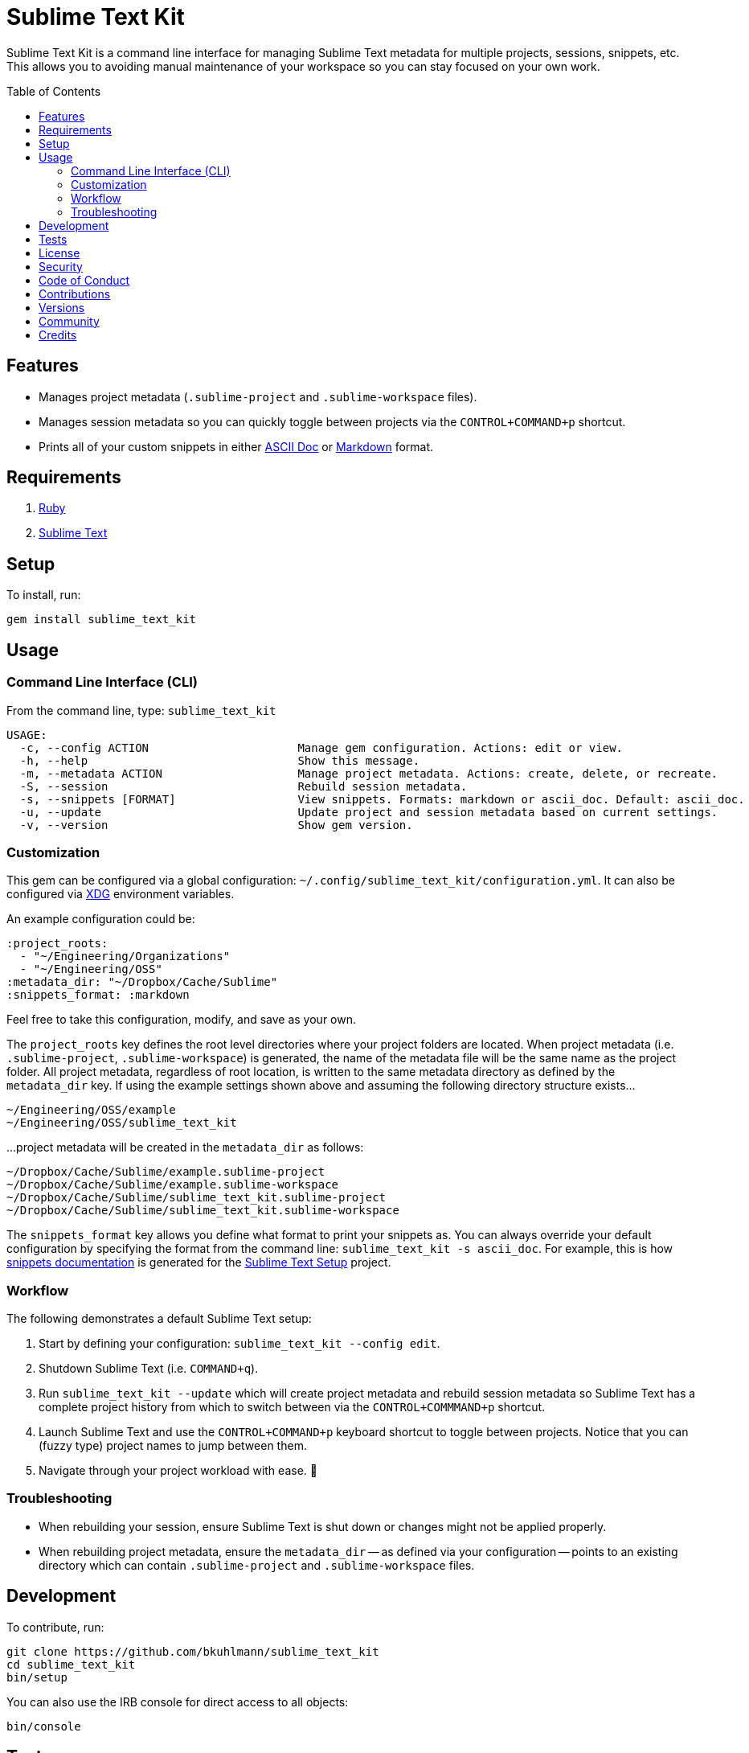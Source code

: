 :toc: macro
:toclevels: 5
:figure-caption!:

= Sublime Text Kit

Sublime Text Kit is a command line interface for managing Sublime Text metadata for multiple
projects, sessions, snippets, etc. This allows you to avoiding manual maintenance of your workspace
so you can stay focused on your own work.

toc::[]

== Features

* Manages project metadata (`.sublime-project` and `.sublime-workspace` files).
* Manages session metadata so you can quickly toggle between projects via the `CONTROL+COMMAND+p`
  shortcut.
* Prints all of your custom snippets in either link:https://asciidoctor.org[ASCII Doc] or
  link:https://daringfireball.net/projects/markdown[Markdown] format.

== Requirements

. link:https://www.ruby-lang.org[Ruby]
. link:https://www.sublimetext.com[Sublime Text]

== Setup

To install, run:

[source,bash]
----
gem install sublime_text_kit
----

== Usage

=== Command Line Interface (CLI)

From the command line, type: `sublime_text_kit`

....
USAGE:
  -c, --config ACTION                      Manage gem configuration. Actions: edit or view.
  -h, --help                               Show this message.
  -m, --metadata ACTION                    Manage project metadata. Actions: create, delete, or recreate.
  -S, --session                            Rebuild session metadata.
  -s, --snippets [FORMAT]                  View snippets. Formats: markdown or ascii_doc. Default: ascii_doc.
  -u, --update                             Update project and session metadata based on current settings.
  -v, --version                            Show gem version.
....

=== Customization

This gem can be configured via a global configuration:
`~/.config/sublime_text_kit/configuration.yml`. It can also be configured via
link:https://www.alchemists.io/projects/xdg[XDG] environment variables.

An example configuration could be:

[source,yaml]
----
:project_roots:
  - "~/Engineering/Organizations"
  - "~/Engineering/OSS"
:metadata_dir: "~/Dropbox/Cache/Sublime"
:snippets_format: :markdown
----

Feel free to take this configuration, modify, and save as your own.

The `project_roots` key defines the root level directories where your project folders are located.
When project metadata (i.e. `.sublime-project`, `.sublime-workspace`) is generated, the name of the
metadata file will be the same name as the project folder. All project metadata, regardless of root
location, is written to the same metadata directory as defined by the `metadata_dir` key. If using
the example settings shown above and assuming the following directory structure exists…

....
~/Engineering/OSS/example
~/Engineering/OSS/sublime_text_kit
....

...project metadata will be created in the `metadata_dir` as follows:

....
~/Dropbox/Cache/Sublime/example.sublime-project
~/Dropbox/Cache/Sublime/example.sublime-workspace
~/Dropbox/Cache/Sublime/sublime_text_kit.sublime-project
~/Dropbox/Cache/Sublime/sublime_text_kit.sublime-workspace
....

The `snippets_format` key allows you define what format to print your snippets as. You can always
override your default configuration by specifying the format from the command line:
`sublime_text_kit -s ascii_doc`. For example, this is how
link:https://www.alchemists.io/projects/sublime_text_setup/#_snippets[snippets documentation] is
generated for the link:https://www.alchemists.io/projects/sublime_text_setup[Sublime Text Setup]
project.

=== Workflow

The following demonstrates a default Sublime Text setup:

1. Start by defining your configuration: `sublime_text_kit --config edit`.
2. Shutdown Sublime Text (i.e. `COMMAND+q`).
3. Run `sublime_text_kit --update` which will create project metadata and rebuild session metadata
   so Sublime Text has a complete project history from which to switch between via the
   `CONTROL+COMMMAND+p` shortcut.
4. Launch Sublime Text and use the `CONTROL+COMMAND+p` keyboard shortcut to toggle between projects.
   Notice that you can (fuzzy type) project names to jump between them.
5. Navigate through your project workload with ease. 🎉

=== Troubleshooting

* When rebuilding your session, ensure Sublime Text is shut down or changes might not be applied
  properly.
* When rebuilding project metadata, ensure the `metadata_dir` -- as defined via your configuration
  -- points to an existing directory which can contain `.sublime-project` and `.sublime-workspace`
  files.

== Development

To contribute, run:

[source,bash]
----
git clone https://github.com/bkuhlmann/sublime_text_kit
cd sublime_text_kit
bin/setup
----

You can also use the IRB console for direct access to all objects:

[source,bash]
----
bin/console
----

== Tests

To test, run:

[source,bash]
----
bin/rake
----

== link:https://www.alchemists.io/policies/license[License]

== link:https://www.alchemists.io/policies/security[Security]

== link:https://www.alchemists.io/policies/code_of_conduct[Code of Conduct]

== link:https://www.alchemists.io/policies/contributions[Contributions]

== link:https://www.alchemists.io/projects/sublime_text_kit/versions[Versions]

== link:https://www.alchemists.io/community[Community]

== Credits

* Built with link:https://www.alchemists.io/projects/gemsmith[Gemsmith].
* Engineered by link:https://www.alchemists.io/team/brooke_kuhlmann[Brooke Kuhlmann].
